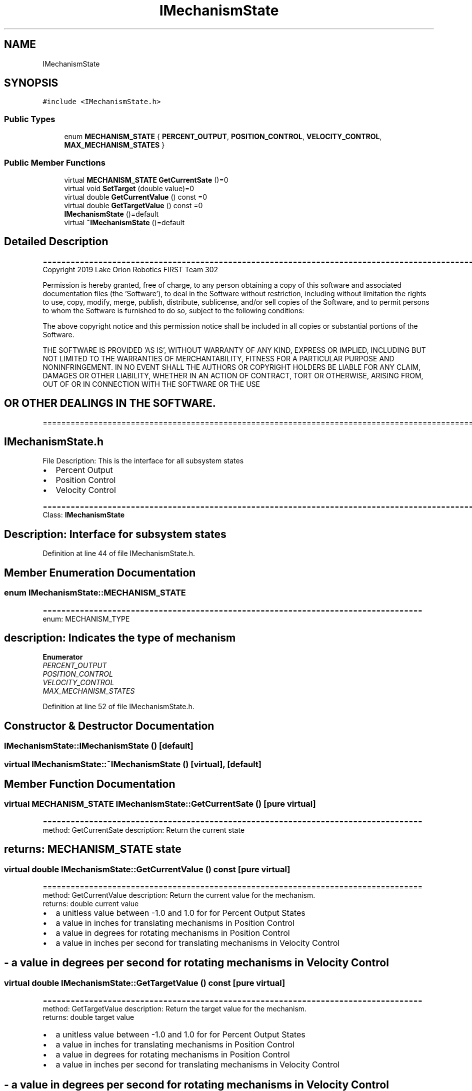 .TH "IMechanismState" 3 "Thu Oct 31 2019" "2020 Template Project" \" -*- nroff -*-
.ad l
.nh
.SH NAME
IMechanismState
.SH SYNOPSIS
.br
.PP
.PP
\fC#include <IMechanismState\&.h>\fP
.SS "Public Types"

.in +1c
.ti -1c
.RI "enum \fBMECHANISM_STATE\fP { \fBPERCENT_OUTPUT\fP, \fBPOSITION_CONTROL\fP, \fBVELOCITY_CONTROL\fP, \fBMAX_MECHANISM_STATES\fP }"
.br
.in -1c
.SS "Public Member Functions"

.in +1c
.ti -1c
.RI "virtual \fBMECHANISM_STATE\fP \fBGetCurrentSate\fP ()=0"
.br
.ti -1c
.RI "virtual void \fBSetTarget\fP (double value)=0"
.br
.ti -1c
.RI "virtual double \fBGetCurrentValue\fP () const =0"
.br
.ti -1c
.RI "virtual double \fBGetTargetValue\fP () const =0"
.br
.ti -1c
.RI "\fBIMechanismState\fP ()=default"
.br
.ti -1c
.RI "virtual \fB~IMechanismState\fP ()=default"
.br
.in -1c
.SH "Detailed Description"
.PP 
==================================================================================================================================================== Copyright 2019 Lake Orion Robotics FIRST Team 302
.PP
Permission is hereby granted, free of charge, to any person obtaining a copy of this software and associated documentation files (the 'Software'), to deal in the Software without restriction, including without limitation the rights to use, copy, modify, merge, publish, distribute, sublicense, and/or sell copies of the Software, and to permit persons to whom the Software is furnished to do so, subject to the following conditions:
.PP
The above copyright notice and this permission notice shall be included in all copies or substantial portions of the Software\&.
.PP
THE SOFTWARE IS PROVIDED 'AS IS', WITHOUT WARRANTY OF ANY KIND, EXPRESS OR IMPLIED, INCLUDING BUT NOT LIMITED TO THE WARRANTIES OF MERCHANTABILITY, FITNESS FOR A PARTICULAR PURPOSE AND NONINFRINGEMENT\&. IN NO EVENT SHALL THE AUTHORS OR COPYRIGHT HOLDERS BE LIABLE FOR ANY CLAIM, DAMAGES OR OTHER LIABILITY, WHETHER IN AN ACTION OF CONTRACT, TORT OR OTHERWISE, ARISING FROM, OUT OF OR IN CONNECTION WITH THE SOFTWARE OR THE USE 
.SH "OR OTHER DEALINGS IN THE SOFTWARE\&."
.PP
======================================================================================================== 
.SH "IMechanismState\&.h"
.PP
File Description: This is the interface for all subsystem states
.IP "\(bu" 2
Percent Output
.IP "\(bu" 2
Position Control
.IP "\(bu" 2
Velocity Control
.PP
.PP
.PP
 ======================================================================================================== Class: \fBIMechanismState\fP 
.SH "Description:  Interface for subsystem states"
.PP

.PP
Definition at line 44 of file IMechanismState\&.h\&.
.SH "Member Enumeration Documentation"
.PP 
.SS "enum \fBIMechanismState::MECHANISM_STATE\fP"
================================================================================== enum: MECHANISM_TYPE 
.SH "description:    Indicates the type of mechanism"
.PP

.PP
\fBEnumerator\fP
.in +1c
.TP
\fB\fIPERCENT_OUTPUT \fP\fP
.TP
\fB\fIPOSITION_CONTROL \fP\fP
.TP
\fB\fIVELOCITY_CONTROL \fP\fP
.TP
\fB\fIMAX_MECHANISM_STATES \fP\fP
.PP
Definition at line 52 of file IMechanismState\&.h\&.
.SH "Constructor & Destructor Documentation"
.PP 
.SS "IMechanismState::IMechanismState ()\fC [default]\fP"

.SS "virtual IMechanismState::~IMechanismState ()\fC [virtual]\fP, \fC [default]\fP"

.SH "Member Function Documentation"
.PP 
.SS "virtual \fBMECHANISM_STATE\fP IMechanismState::GetCurrentSate ()\fC [pure virtual]\fP"
================================================================================== method: GetCurrentSate description: Return the current state 
.SH "returns:        MECHANISM_STATE state"
.PP

.SS "virtual double IMechanismState::GetCurrentValue () const\fC [pure virtual]\fP"
================================================================================== method: GetCurrentValue description: Return the current value for the mechanism\&. 
.br
 returns: double current value
.IP "\(bu" 2
a unitless value between -1\&.0 and 1\&.0 for for Percent Output States
.IP "\(bu" 2
a value in inches for translating mechanisms in Position Control
.IP "\(bu" 2
a value in degrees for rotating mechanisms in Position Control
.IP "\(bu" 2
a value in inches per second for translating mechanisms in Velocity Control 
.PP
.SH "- a value in degrees per second for rotating mechanisms in Velocity Control"
.PP

.SS "virtual double IMechanismState::GetTargetValue () const\fC [pure virtual]\fP"
================================================================================== method: GetTargetValue description: Return the target value for the mechanism\&. 
.br
 returns: double target value
.IP "\(bu" 2
a unitless value between -1\&.0 and 1\&.0 for for Percent Output States
.IP "\(bu" 2
a value in inches for translating mechanisms in Position Control
.IP "\(bu" 2
a value in degrees for rotating mechanisms in Position Control
.IP "\(bu" 2
a value in inches per second for translating mechanisms in Velocity Control 
.PP
.SH "- a value in degrees per second for rotating mechanisms in Velocity Control"
.PP

.SS "virtual void IMechanismState::SetTarget (double value)\fC [pure virtual]\fP"
================================================================================== method: SetTarget description: Set the target value is
.IP "\(bu" 2
a unitless value between -1\&.0 and 1\&.0 for for Percent Output States
.IP "\(bu" 2
a value in inches for translating mechanisms in Position Control
.IP "\(bu" 2
a value in degrees for rotating mechanisms in Position Control
.IP "\(bu" 2
a value in inches per second for translating mechanisms in Velocity Control
.IP "\(bu" 2
a value in degrees per second for rotating mechanisms in Velocity Control 
.PP
.SH "returns:        void"
.PP

.PP
\fBParameters\fP
.RS 4
\fIvalue\fP \fI - target value for the mechanism \fP
.RE
.PP


.SH "Author"
.PP 
Generated automatically by Doxygen for 2020 Template Project from the source code\&.
